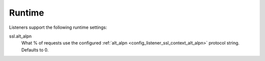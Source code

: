 Runtime
=======

Listeners support the following runtime settings:

ssl.alt_alpn
  What % of requests use the configured :ref:`alt_alpn <config_listener_ssl_context_alt_alpn>`
  protocol string. Defaults to 0.
